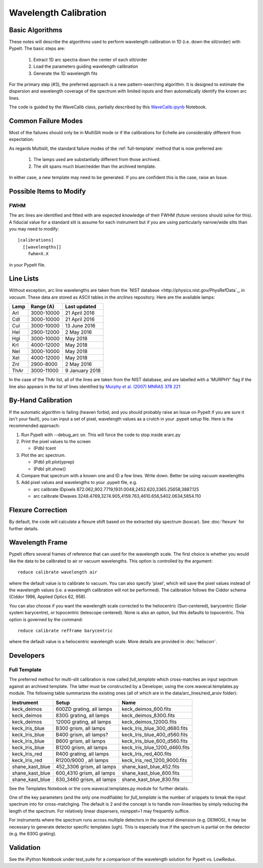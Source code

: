 .. _wavecalib:

.. highlight:: rest

**********************
Wavelength Calibration
**********************

.. index:: wave_calib

Basic Algorithms
================

These notes will describe the algorithms used to perform
wavelength calibration in 1D (i.e. down the slit/order)
with PypeIt.   The basic steps are:

 1. Extract 1D arc spectra down the center of each slit/order
 2. Load the parameters guiding wavelength calibration
 3. Generate the 1D wavelength fits

For the primary step (#3), the preferred approach is a
new pattern-searching algorithm.  It is designed to estimate
the dispersion and wavelength coverage of the spectrum with
limited inputs and then automatically identify the known
arc lines.

The code is guided by the WaveCalib class, partially described
by this `WaveCalib.ipynb <https://github.com/pypeit/pypeit/blob/master/doc/nb/WaveCalib.ipynb>`_
Notebook.

Common Failure Modes
====================

Most of the failures should only be in MultiSlit mode
or if the calibrations for Echelle are considerably
different from expectation.

As regards Multislit, the standard failure modes of
the :ref:`full-template` method that is now preferred
are:

 1. The lamps used are substantially different from those archived.
 2. The slit spans much bluer/redder than the archived template.

In either case, a new template may need to be generated.
If you are confident this is the case, raise an Issue.

Possible Items to Modify
========================

FWHM
----

The arc lines are identified and fitted with ane
expected knowledge of their FWHM (future versions
should solve for this).  A fiducial value for a
standard slit is assume for each instrument but
if you are using particularly narrow/wide slits
than you may need to modify::

    [calibrations]
      [[wavelengths]]
        fwhm=X.X

in your PypeIt file.

Line Lists
==========

Without exception, arc line wavelengths are taken from
the `NIST database <http://physics.nist.gov/PhysRefData`_,
*in vacuum*. These data are stored as ASCII tables in the
`arclines` repository. Here are the available lamps:

======  ==========  ==============
Lamp    Range (A)   Last updated
======  ==========  ==============
ArI     3000-10000  21 April 2016
CdI     3000-10000  21 April 2016
CuI     3000-10000  13 June 2016
HeI     2900-12000  2 May 2016
HgI     3000-10000  May 2018
KrI     4000-12000  May 2018
NeI     3000-10000  May 2018
XeI     4000-12000  May 2018
ZnI     2900-8000   2 May 2016
ThAr    3000-11000  9 January 2018
======  ==========  ==============

In the case of the ThAr list, all of the lines are taken from
the NIST database, and are labelled with a 'MURPHY' flag if the
line also appears in the list of lines identified by
`Murphy et al. (2007) MNRAS 378 221 <http://adsabs.harvard.edu/abs/2007MNRAS.378..221M>`_

By-Hand Calibration
===================

If the automatic algorithm is failing (heaven forbid; and you should
probably raise an Issue on PypeIt if you are sure it isn't your fault),
you can input a set of pixel, wavelength values as a crutch in
your .pypeit setup file.  Here is the recommended approach:

#. Run PypeIt with --debug_arc on. This will force the code to stop inside ararc.py
#. Print the pixel values to the screen

   *  (Pdb) tcent

#. Plot the arc spectrum.

   *  (Pdb) plt.plot(yprep)
   *  (Pdb) plt.show()

#. Compare that spectrum with a known one and ID a few lines.  Write down.  Better be using vacuum wavelengths
#. Add pixel values and wavelengths to your .pypeit file, e.g.

   * arc calibrate IDpixels 872.062,902.7719,1931.0048,2452.620,3365.25658,3887.125
   * arc calibrate IDwaves 3248.4769,3274.905,4159.763,4610.656,5402.0634,5854.110


Flexure Correction
==================

By default, the code will calculate a flexure shift based on the
extracted sky spectrum (boxcar). See :doc:`flexure` for
further details.

Wavelength Frame
================

PypeIt offers several frames of reference that can used for the
wavelength scale. The first choice is whether you would like the
data to be calibrated to air or vacuum wavelengths. This option
is controlled by the argument::

    reduce calibrate wavelength air

where the default value is to calibrate to vacuum. You can also
specify 'pixel', which will save the pixel values instead of the
wavelength values (i.e. a wavelength calibration will not be
performed).  The calibration follows the Ciddor schema
(Ciddor 1996, Applied Optics 62, 958).


You can also choose if you want the wavelength scale corrected
to the heliocentric (Sun-centered), barycentric (Solar system
barycentre), or topocentric (telescope centered). None is also
an option, but this defaults to topocentric. This option
is governed by the command::

    reduce calibrate refframe barycentric

where the default value is a heliocentric wavelength scale.
More details are provided in :doc:`heliocorr`.


Developers
==========

.. _full-template:

Full Template
-------------

The preferred method for multi-slit calibration is now
called `full_template` which
cross-matches an input sepctrum against an archived template.  The
latter must be constructed by a Developer, using the
core.wavecal.templates.py module.  The following table
summarizes the existing ones (all of which are in the
data/arc_lines/reid_arxiv folder):

===============  =========================  =============================
Instrument       Setup                      Name
===============  =========================  =============================
keck_deimos      600ZD grating, all lamps   keck_deimos_600.fits
keck_deimos      830G grating, all lamps    keck_deimos_830G.fits
keck_deimos      1200G grating, all lamps   keck_deimos_1200G.fits
keck_lris_blue   B300 grism, all lamps      keck_lris_blue_300_d680.fits
keck_lris_blue   B400 grism, all lamps?     keck_lris_blue_400_d560.fits
keck_lris_blue   B600 grism, all lamps      keck_lris_blue_600_d560.fits
keck_lris_blue   B1200 grism, all lamps     keck_lris_blue_1200_d460.fits
keck_lris_red    R400 grating, all lamps    keck_lris_red_400.fits
keck_lris_red    R1200/9000 , all lamps     keck_lris_red_1200_9000.fits
shane_kast_blue  452_3306 grism, all lamps  shane_kast_blue_452.fits
shane_kast_blue  600_4310 grism, all lamps  shane_kast_blue_600.fits
shane_kast_blue  830_3460 grism, all lamps  shane_kast_blue_830.fits
===============  =========================  =============================

See the Templates Notebook or the core.wavecal.templates.py module
for further details.

One of the key parameters (and the only one modifiable) for
`full_template` is the number of snippets to break the input
spectrum into for cross-matchging.  The default is 2 and the
concept is to handle non-linearities by simply reducing the
length of the spectrum.  For relatively linear dispersers,
nsinppet=1 may frequently suffice.

For instruments where the spectrum runs across multiple
detectors in the spectral dimension (e.g. DEIMOS), it may
be necessary to generate detector specific templates (ugh).
This is especially true if the spectrum is partial on the
detector (e.g. the 830G grating).

Validation
==========

See the iPython Notebook under test_suite for a comparison of the
wavelength solution for PypeIt vs. LowRedux.
